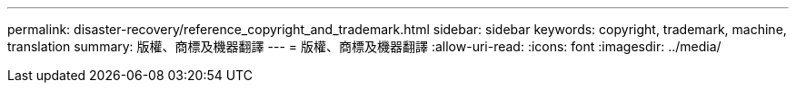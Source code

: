 ---
permalink: disaster-recovery/reference_copyright_and_trademark.html 
sidebar: sidebar 
keywords: copyright, trademark, machine, translation 
summary: 版權、商標及機器翻譯 
---
= 版權、商標及機器翻譯
:allow-uri-read: 
:icons: font
:imagesdir: ../media/


